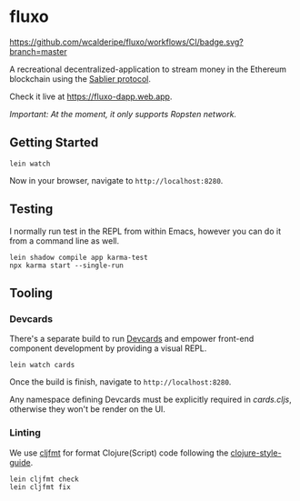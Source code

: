 * fluxo

[[https://github.com/wcalderipe/fluxo/workflows/CI/badge.svg?branch=master]]

A recreational decentralized-application to stream money in the Ethereum
blockchain using the [[https://sablier.finance][Sablier protocol]].

Check it live at https://fluxo-dapp.web.app.

/Important: At the moment, it only supports Ropsten network./

** Getting Started

   #+begin_src shell
     lein watch
   #+end_src

   Now in your browser, navigate to =http://localhost:8280=.

** Testing

   I normally run test in the REPL from within Emacs, however you can do it from
   a command line as well.

   #+begin_src shell
     lein shadow compile app karma-test
     npx karma start --single-run
   #+end_src

** Tooling

*** Devcards

    There's a separate build to run [[https://github.com/bhauman/devcards][Devcards]] and empower front-end component
    development by providing a visual REPL.

    #+begin_src shell
      lein watch cards
    #+end_src

    Once the build is finish, navigate to =http://localhost:8280=.

    Any namespace defining Devcards must be explicitly required in [[src/cljs/fluxo/cards.cljs][cards.cljs]],
    otherwise they won't be render on the UI.

*** Linting

    We use [[https://github.com/weavejester/cljfmt][cljfmt]] for format Clojure(Script) code following the
    [[https://github.com/bbatsov/clojure-style-guide][clojure-style-guide]].

    #+begin_src shell
      lein cljfmt check
      lein cljfmt fix
    #+end_src
